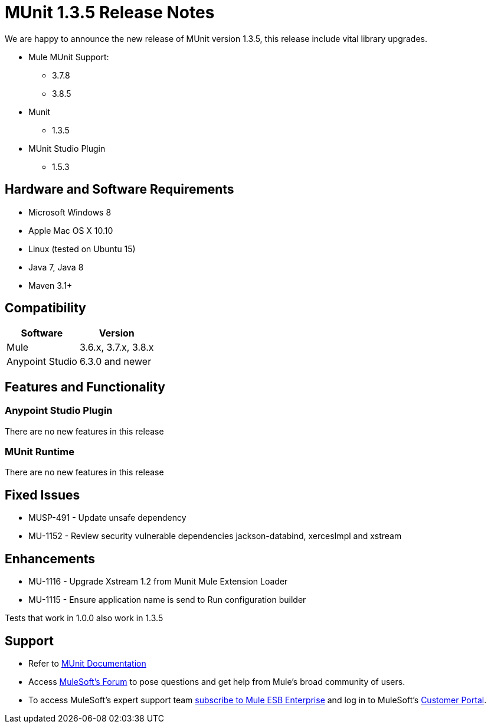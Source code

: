 = MUnit 1.3.5 Release Notes
:keywords: munit, 1.3.5, release notes

We are happy to announce the new release of MUnit version 1.3.5, this release include vital library upgrades.

* Mule MUnit Support:
** 3.7.8
** 3.8.5

* Munit
** 1.3.5

* MUnit Studio Plugin
** 1.5.3

== Hardware and Software Requirements

* Microsoft Windows 8 +
* Apple Mac OS X 10.10 +
* Linux (tested on Ubuntu 15)
* Java 7, Java 8
* Maven 3.1+


== Compatibility

[%header%autowidth.spread]
|===
|Software |Version
|Mule |3.6.x, 3.7.x, 3.8.x
|Anypoint Studio |6.3.0 and newer
|===

== Features and Functionality

=== Anypoint Studio Plugin

There are no new features in this release

=== MUnit Runtime

There are no new features in this release

== Fixed Issues

* MUSP-491 - Update unsafe dependency
* MU-1152 - Review security vulnerable dependencies jackson-databind, xercesImpl and xstream

== Enhancements

* MU-1116 - Upgrade Xstream 1.2 from Munit Mule Extension Loader
* MU-1115 - Ensure application name is send to Run configuration builder

Tests that work in 1.0.0 also work in 1.3.5

== Support

* Refer to link:/munit/v/1.3/[MUnit Documentation]
* Access link:http://forums.mulesoft.com/[MuleSoft’s Forum] to pose questions and get help from Mule’s broad community of users.
* To access MuleSoft’s expert support team link:https://www.mulesoft.com/support-and-services/mule-esb-support-license-subscription[subscribe to Mule ESB Enterprise] and log in to MuleSoft’s link:http://www.mulesoft.com/support-login[Customer Portal].
